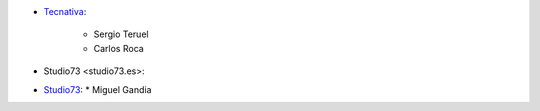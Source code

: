 * `Tecnativa <https://www.tecnativa.com>`_:

    * Sergio Teruel
    * Carlos Roca

* Studio73 <studio73.es>:
* `Studio73 <https://studio73.es>`_:
  * Miguel Gandia
